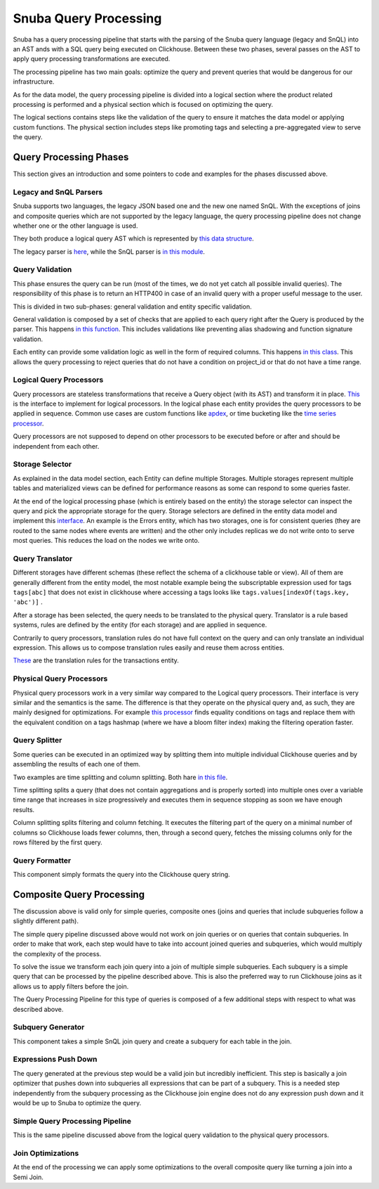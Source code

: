 ======================
Snuba Query Processing
======================

Snuba has a query processing pipeline that starts with the parsing of the
Snuba query language (legacy and SnQL) into an AST ands with a SQL query
being executed on Clickhouse. Between these two phases, several passes on
the AST to apply query processing transformations are executed.

The processing pipeline has two main goals: optimize the query and prevent
queries that would be dangerous for our infrastructure.

As for the data model, the query processing pipeline is divided into a logical
section where the product related processing is performed and a physical
section which is focused on optimizing the query.

The logical sections contains steps like the validation of the query to
ensure it matches the data model or applying custom functions. The physical
section includes steps like promoting tags and selecting a pre-aggregated
view to serve the query.

Query Processing Phases
=======================

This section gives an introduction and some pointers to code and examples
for the phases discussed above.

.. image:: /_static/architecture/queryprocessing.png

Legacy and SnQL Parsers
-----------------------

Snuba supports two languages, the legacy JSON based one and the new one named
SnQL. With the exceptions of joins and composite queries which are not supported
by the legacy language, the query processing pipeline does not change whether
one or the other language is used.

They both produce a logical query AST which is represented by
`this data structure <https://github.com/getsentry/snuba/tree/master/snuba/query>`_.

The legacy parser is `here <https://github.com/getsentry/snuba/blob/master/snuba/query/parser/__init__.py>`_,
while the SnQL parser is `in this module <https://github.com/getsentry/snuba/tree/master/snuba/query/snql>`_.

Query Validation
----------------

This phase ensures the query can be run (most of the times, we do not yet catch
all possible invalid queries). The responsibility of this phase is to return an
HTTP400 in case of an invalid query with a proper useful message to the user.

This is divided in two sub-phases: general validation and entity specific
validation.

General validation is composed by a set of checks that are applied to each query
right after the Query is produced by the parser. This happens
`in this function <https://github.com/getsentry/snuba/blob/master/snuba/query/parser/__init__.py#L91>`_.
This includes validations like preventing alias shadowing and function signature
validation.

Each entity can provide some validation logic as well in the form of required
columns. This happens `in this class <https://github.com/getsentry/snuba/blob/master/snuba/datasets/entity.py#L46-L47>`_.
This allows the query processing to reject queries that do not have a condition
on project_id or that do not have a time range.

Logical Query Processors
------------------------

Query processors are stateless transformations that receive a Query object (with
its AST) and transform it in place. `This <https://github.com/getsentry/snuba/blob/master/snuba/query/processors/__init__.py>`_
is the interface to implement for logical processors. In the logical phase each
entity provides the query processors to be applied in sequence.  Common use
cases are custom functions like `apdex <https://github.com/getsentry/snuba/blob/10b747da57d7d833374984d5eb31151393577911/snuba/query/processors/performance_expressions.py#L12-L20>`_,
or time bucketing like the `time series processor <https://github.com/getsentry/snuba/blob/master/snuba/query/processors/timeseries_processor.py>`_.

Query processors are not supposed to depend on other processors to be executed
before or after and should be independent from each other.

Storage Selector
----------------

As explained in the data model section, each Entity can define multiple Storages.
Multiple storages represent multiple tables and materialized views can be defined
for performance reasons as some can respond to some queries faster.

At the end of the logical processing phase (which is entirely based on the entity)
the storage selector can inspect the query and pick the appropriate storage for
the query. Storage selectors are defined in the entity data model and implement
this `interface <https://github.com/getsentry/snuba/blob/master/snuba/datasets/storage.py#L155-L165>`_.
An example is the Errors entity, which has two storages, one is for consistent
queries (they are routed to the same nodes where events are written) and the
other only includes replicas we do not write onto to serve most queries. This
reduces the load on the nodes we write onto.

Query Translator
----------------

Different storages have different schemas (these reflect the schema of a
clickhouse table or view). All of them are generally different from the entity
model, the most notable example being the subscriptable expression used for
tags ``tags[abc]`` that does not exist in clickhouse where accessing a tags
looks like ``tags.values[indexOf(tags.key, 'abc')]`` .

After a storage has been selected, the query needs to be translated to the physical
query. Translator is a rule based systems, rules are defined by the entity (for
each storage) and are applied in sequence.

Contrarily to query processors, translation rules do not have full context
on the query and can only translate an individual expression. This allows us
to compose translation rules easily and reuse them across entities.

`These <https://github.com/getsentry/snuba/blob/master/snuba/datasets/entities/transactions.py#L33-L81>`_
are the translation rules for the transactions entity.

Physical Query Processors
-------------------------

Physical query processors work in a very similar way compared to the Logical
query processors. Their interface is very similar and the semantics is the same.
The difference is that they operate on the physical query and, as such, they
are mainly designed for optimizations. For example `this processor <https://github.com/getsentry/snuba/blob/master/snuba/query/processors/mapping_optimizer.py>`_
finds equality conditions on tags and replace them with the equivalent condition
on a tags hashmap (where we have a bloom filter index) making the filtering
operation faster.

Query Splitter
--------------

Some queries can be executed in an optimized way by splitting them into multiple
individual Clickhouse queries and by assembling the results of each one of them.

Two examples are time splitting and column splitting. Both hare `in this file <https://github.com/getsentry/snuba/blob/master/snuba/web/split.py>`_.

Time splitting splits a query (that does not contain aggregations and is properly
sorted) into multiple ones over a variable time range that increases in size
progressively and executes them in sequence stopping as soon we have enough
results.

Column splitting splits filtering and column fetching. It executes the filtering
part of the query on a minimal number of columns so Clickhouse loads fewer columns,
then, through a second query, fetches the missing columns only for the rows
filtered by the first query.

Query Formatter
---------------

This component simply formats the query into the Clickhouse query string.

Composite Query Processing
==========================

The discussion above is valid only for simple queries, composite ones
(joins and queries that include subqueries follow a slightly different path).

The simple query pipeline discussed above would not work on join queries or
on queries that contain subqueries. In order to make that work, each step
would have to take into account joined queries and subqueries, which would
multiply the complexity of the process.

To solve the issue we transform each join query into a join of multiple
simple subqueries. Each subquery is a simple query that can be processed by
the pipeline described above. This is also the preferred way to run Clickhouse
joins as it allows us to apply filters before the join.

.. image:: /_static/architecture/compositeprocessing.png

The Query Processing Pipeline for this type of queries is composed of a few
additional steps with respect to what was described above.

Subquery Generator
------------------

This component takes a simple SnQL join query and create a subquery for each
table in the join.

Expressions Push Down
---------------------

The query generated at the previous step would be a valid join but incredibly
inefficient. This step is basically a join optimizer that pushes down into
subqueries all expressions that can be part of a subquery. This is a needed
step independently from the subquery processing as the Clickhouse join engine
does not do any expression push down and it would be up to Snuba to optimize
the query.

Simple Query Processing Pipeline
--------------------------------

This is the same pipeline discussed above from the logical query validation
to the physical query processors.

Join Optimizations
------------------

At the end of the processing we can apply some optimizations to the overall
composite query like turning a join into a Semi Join.
